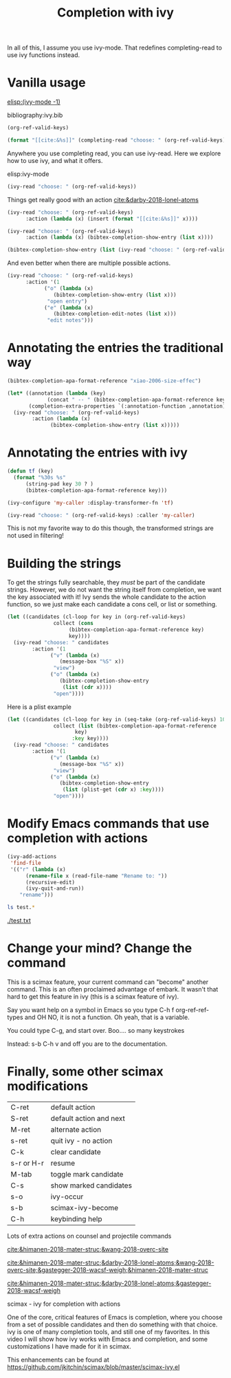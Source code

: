 #+title: Completion with ivy
#+attr_org: :width 600
[[/Users/jkitchin/Dropbox/emacs/scimax/scimax-channel/screenshots/scimax-ivy.png]]

In all of this, I assume you use ivy-mode. That redefines completing-read to use ivy functions instead.


* Vanilla usage

[[elisp:(ivy-mode -1)]]

bibliography:ivy.bib

#+BEGIN_SRC emacs-lisp :results code
(org-ref-valid-keys) 
#+END_SRC

#+RESULTS:
#+begin_src emacs-lisp
("himanen-2018-mater-struc" "wang-2018-overc-site" "darby-2018-lonel-atoms" "gastegger-2018-wacsf-weigh" "schuett-2018-schnet")
#+end_src

#+BEGIN_SRC emacs-lisp
(format "[[cite:&%s]]" (completing-read "choose: " (org-ref-valid-keys)))
#+END_SRC

#+RESULTS:
: [[cite:&gastegger-2018-wacsf-weigh]]

Anywhere you use completing read, you can use ivy-read. Here we explore how to use ivy, and what it offers.

elisp:ivy-mode


#+BEGIN_SRC emacs-lisp
(ivy-read "choose: " (org-ref-valid-keys))
#+END_SRC

#+RESULTS:
: gastegger-2018-wacsf-weigh



Things get really good with an action [[cite:&darby-2018-lonel-atoms]]

#+BEGIN_SRC emacs-lisp
(ivy-read "choose: " (org-ref-valid-keys)
	  :action (lambda (x) (insert (format "[[cite:&%s]]" x))))

#+END_SRC

#+RESULTS:
: darby-2018-lonel-atoms


#+BEGIN_SRC emacs-lisp :results silent
(ivy-read "choose: " (org-ref-valid-keys)
	  :action (lambda (x) (bibtex-completion-show-entry (list x))))
#+END_SRC

#+BEGIN_SRC emacs-lisp :results silent
(bibtex-completion-show-entry (list (ivy-read "choose: " (org-ref-valid-keys))))
#+END_SRC


#+RESULTS:
: Vanilla usage

And even better when there are multiple possible actions.

#+BEGIN_SRC emacs-lisp :results silent
(ivy-read "choose: " (org-ref-valid-keys)
	  :action '(1
		    ("o" (lambda (x)
			   (bibtex-completion-show-entry (list x)))
		     "open entry")
		    ("e" (lambda (x)
			   (bibtex-completion-edit-notes (list x)))
		     "edit notes")))
#+END_SRC

* Annotating the entries the traditional way

#+BEGIN_SRC emacs-lisp
(bibtex-completion-apa-format-reference "xiao-2006-size-effec")
#+END_SRC

#+RESULTS:
: Xiao, S., Hu, W., Luo, W., Wu, Y., Li, X., & Deng, H. (2006). Size effect on alloying ability and phase stability of immiscible bimetallic nanoparticles. The European Physical Journal B, 54(4), 479–484. http://dx.doi.org/10.1140/epjb/e2007-00018-6


#+BEGIN_SRC emacs-lisp
(let* ((annotation (lambda (key)
		     (concat " -- " (bibtex-completion-apa-format-reference key))))
       (completion-extra-properties `(:annotation-function ,annotation)))
  (ivy-read "choose: " (org-ref-valid-keys)
	    :action (lambda (x)
		      (bibtex-completion-show-entry (list x)))))
#+END_SRC


* Annotating the entries with ivy


#+BEGIN_SRC emacs-lisp
(defun tf (key)
  (format "%30s %s"
	  (string-pad key 30 ? )
	  (bibtex-completion-apa-format-reference key)))

(ivy-configure 'my-caller :display-transformer-fn 'tf)

(ivy-read "choose: " (org-ref-valid-keys) :caller 'my-caller)
#+END_SRC

This is not my favorite way to do this though, the transformed strings are not used in filtering!

* Building the strings

To get the strings fully searchable, they /must/ be part of the candidate strings. However, we do not want the string itself from completion, we want the key associated with it! Ivy sends the whole candidate to the action function, so we just make each candidate a cons cell, or list or something.

#+BEGIN_SRC emacs-lisp :results silent
(let ((candidates (cl-loop for key in (org-ref-valid-keys) 
			   collect (cons
				    (bibtex-completion-apa-format-reference key)
				    key))))
  (ivy-read "choose: " candidates
	    :action '(1
		      ("v" (lambda (x)
			     (message-box "%S" x))
		       "view")
		      ("o" (lambda (x)
			     (bibtex-completion-show-entry
			      (list (cdr x))))
		       "open"))))
#+END_SRC

Here is a plist example

#+BEGIN_SRC emacs-lisp :results silent
(let ((candidates (cl-loop for key in (seq-take (org-ref-valid-keys) 10)
			   collect (list (bibtex-completion-apa-format-reference
					  key)
					 :key key))))
  (ivy-read "choose: " candidates
	    :action '(1
		      ("v" (lambda (x)
			     (message-box "%S" x))
		       "view")
		      ("o" (lambda (x)
			     (bibtex-completion-show-entry
			      (list (plist-get (cdr x) :key))))
		       "open"))))
#+END_SRC

* Modify Emacs commands that use completion with actions

#+BEGIN_SRC emacs-lisp :results silent
(ivy-add-actions
 'find-file
 '(("r" (lambda (x)
	  (rename-file x (read-file-name "Rename to: "))
	  (recursive-edit)
	  (ivy-quit-and-run))
    "rename"))) 
#+END_SRC

#+BEGIN_SRC sh
ls test.*
#+END_SRC

#+RESULTS:
: test.txt

[[./test.txt]]  

* Change your mind? Change the command

This is a scimax feature, your current command can "become" another command. This is an often proclaimed advantage of embark. It wasn't that hard to get this feature in ivy (this is a scimax feature of ivy).

Say you want help on a symbol in Emacs so you type C-h f org-ref-ref-types and OH NO, it is not a function. Oh yeah, that is a variable. 

You could type C-g, and start over. Boo.... so many keystrokes


Instead: s-b C-h v and off you are to the documentation.

* Finally, some other scimax modifications

| C-ret      | default action          |
| S-ret      | default action and next |
| M-ret      | alternate action        |
| s-ret      | quit ivy   - no action  |
| C-k        | clear candidate         |
| s-r or H-r | resume                  |
| M-tab      | toggle mark candidate   |
| C-s        | show marked candidates  |
| s-o        | ivy-occur               |
| s-b        | scimax-ivy-become       |
| C-h        | keybinding help         |

Lots of extra actions on counsel and projectile commands

[[cite:&himanen-2018-mater-struc;&wang-2018-overc-site]]

[[cite:&himanen-2018-mater-struc;&darby-2018-lonel-atoms;&wang-2018-overc-site;&gastegger-2018-wacsf-weigh;&himanen-2018-mater-struc]]

[[cite:&himanen-2018-mater-struc;&darby-2018-lonel-atoms;&gastegger-2018-wacsf-weigh]]














scimax - ivy for completion with actions

One of the core, critical features of Emacs is completion, where you choose from a set of possible candidates and then do something with that choice. ivy is one of many completion tools, and still one of my favorites. In this video I will show how ivy works with Emacs and completion, and some customizations I have made for it in scimax.

This enhancements can be found at https://github.com/jkitchin/scimax/blob/master/scimax-ivy.el
